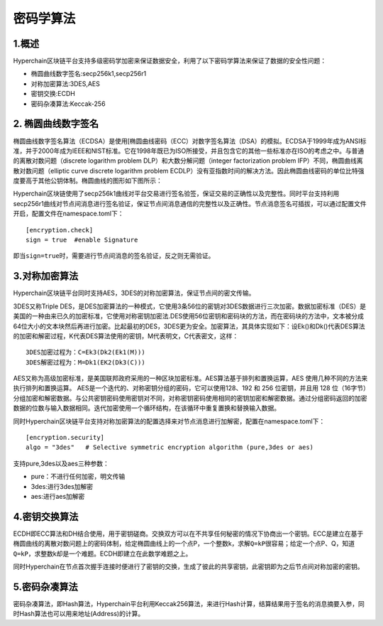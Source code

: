 密码学算法
==========

1.概述
------

Hyperchain区块链平台支持多级密码学加密来保证数据安全，利用了以下密码学算法来保证了数据的安全性问题：

-  椭圆曲线数字签名:secp256k1,secp256r1
-  对称加密算法:3DES,AES
-  密钥交换:ECDH
-  密码杂凑算法:Keccak-256

2. 椭圆曲线数字签名
-------------------

椭圆曲线数字签名算法（ECDSA）是使用[椭圆曲线密码（ECC）对数字签名算法（DSA）的模拟。ECDSA于1999年成为ANSI标准，并于2000年成为IEEE和NIST标准。它在1998年既已为ISO所接受，并且包含它的其他一些标准亦在ISO的考虑之中。与普通的离散对数问题（discrete
logarithm problem DLP）和大数分解问题（integer factorization problem
IFP）不同，椭圆曲线离散对数问题（elliptic curve discrete logarithm
problem
ECDLP）没有亚指数时间的解决方法。因此椭圆曲线密码的单位比特强度要高于其他公钥体制。椭圆曲线的图形如下图所示：

|image0|

Hyperchain区块链使用了secp256k1曲线对平台交易进行签名验签，保证交易的正确性以及完整性。同时平台支持利用secp256r1曲线对节点间消息进行签名验证，保证节点间消息通信的完整性以及正确性。节点消息签名可插拔，可以通过配置文件开启，配置文件在namespace.toml下：

::

    [encryption.check]
    sign = true  #enable Signature

即当\ ``sign=true``\ 时，需要进行节点间消息的签名验证，反之则无需验证。

3.对称加密算法
--------------

Hyperchain区块链平台同时支持AES，3DES的对称加密算法，保证节点间的密文传输。

3DES又称Triple
DES，是DES加密算法的一种模式，它使用3条56位的密钥对3DES数据进行三次加密。数据加密标准（DES）是美国的一种由来已久的加密标准，它使用对称密钥加密法.DES使用56位密钥和密码块的方法，而在密码块的方法中，文本被分成64位大小的文本块然后再进行加密。比起最初的DES，3DES更为安全。加密算法，其具体实现如下：设Ek()和Dk()代表DES算法的加密和解密过程，K代表DES算法使用的密钥，M代表明文，C代表密文，这样：

::

    3DES加密过程为：C=Ek3(Dk2(Ek1(M)))
    3DES解密过程为：M=Dk1(EK2(Dk3(C)))

AES又称为高级加密标准，是美国联邦政府采用的一种区块加密标准。AES算法基于排列和置换运算，AES
使用几种不同的方法来执行排列和置换运算。
AES是一个迭代的、对称密钥分组的密码，它可以使用128、192 和 256
位密钥，并且用 128
位（16字节）分组加密和解密数据。与公共密钥密码使用密钥对不同，对称密钥密码使用相同的密钥加密和解密数据。通过分组密码返回的加密数据的位数与输入数据相同。迭代加密使用一个循环结构，在该循环中重复置换和替换输入数据。

同时Hyperchain区块链平台支持对称加密算法的配置选择来对节点消息进行加解密，配置在namespace.toml下：

::

    [encryption.security]
    algo = "3des"   # Selective symmetric encryption algorithm (pure,3des or aes)

支持pure,3des以及aes三种参数：

-  pure：不进行任何加密，明文传输
-  3des:进行3des加解密
-  aes:进行aes加解密

4.密钥交换算法
--------------

ECDH即ECC算法和DH结合使用，用于密钥磋商。交换双方可以在不共享任何秘密的情况下协商出一个密钥。ECC是建立在基于椭圆曲线的离散对数问题上的密码体制，给定椭圆曲线上的一个点P，一个整数k，求解\ ``Q=kP``\ 很容易；给定一个点P、Q，知道\ ``Q=kP``\，求整数k却是一个难题。ECDH即建立在此数学难题之上。

同时Hyperchain在节点首次握手连接时便进行了密钥的交换，生成了彼此的共享密钥，此密钥即为之后节点间对称加密的密钥。

5.密码杂凑算法
--------------

密码杂凑算法，即Hash算法，Hyperchain平台利用Keccak256算法，来进行Hash计算，结算结果用于签名的消息摘要入参，同时Hash算法也可以用来地址(Address)的计算。

.. |image0| image:: ../../images/ecdsa.gif
